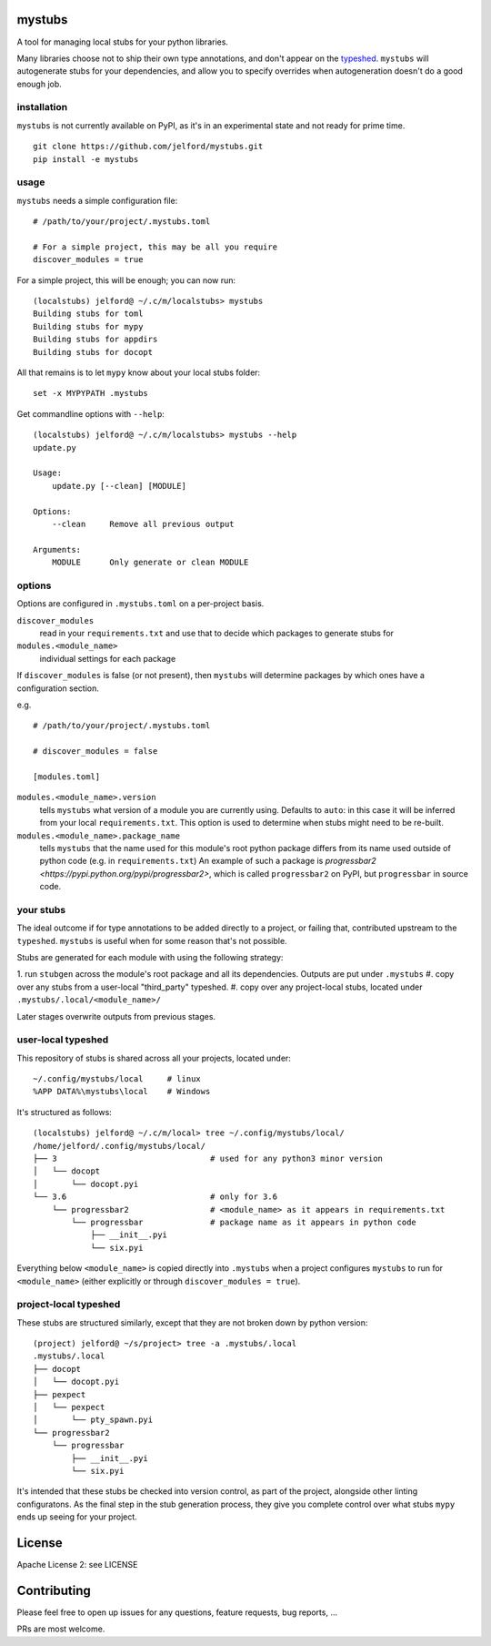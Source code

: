 mystubs
=======

A tool for managing local stubs for your python libraries. 

Many libraries choose not to ship their own type annotations, and don't appear
on the `typeshed <https://github.com/python/typeshed/>`_. ``mystubs`` will
autogenerate stubs for your dependencies, and allow you to specify overrides
when autogeneration doesn't do a good enough job.

installation
------------

``mystubs`` is not currently available on PyPI, as it's in an experimental state
and not ready for prime time.

::

    git clone https://github.com/jelford/mystubs.git
    pip install -e mystubs

usage
-----

``mystubs`` needs a simple configuration file:

::

    # /path/to/your/project/.mystubs.toml

    # For a simple project, this may be all you require
    discover_modules = true

For a simple project, this will be enough; you can now run:

::

    (localstubs) jelford@ ~/.c/m/localstubs> mystubs
    Building stubs for toml
    Building stubs for mypy
    Building stubs for appdirs
    Building stubs for docopt

All that remains is to let ``mypy`` know about your local stubs folder:

::

    set -x MYPYPATH .mystubs

Get commandline options with ``--help``:

::

    (localstubs) jelford@ ~/.c/m/localstubs> mystubs --help
    update.py

    Usage:
        update.py [--clean] [MODULE]

    Options:
        --clean     Remove all previous output

    Arguments:
        MODULE      Only generate or clean MODULE

options
-------

Options are configured in ``.mystubs.toml`` on a per-project basis.

``discover_modules``
  read in your ``requirements.txt`` and use that to decide which packages to generate stubs for

``modules.<module_name>``
  individual settings for each package

If ``discover_modules`` is false (or not present), then ``mystubs`` 
will determine packages by which ones have a configuration section.

e.g.

::

    # /path/to/your/project/.mystubs.toml

    # discover_modules = false

    [modules.toml]

``modules.<module_name>.version``
  tells ``mystubs`` what version of a module you are currently using. 
  Defaults to ``auto``: in this case it will be inferred from your 
  local ``requirements.txt``. This option is used to determine when stubs
  might need to be re-built.

``modules.<module_name>.package_name``
  tells ``mystubs`` that the name used for this module's root python package
  differs from its name used outside of python code (e.g. in ``requirements.txt``)
  An example of such a package is `progressbar2 <https://pypi.python.org/pypi/progressbar2>`,
  which is called ``progressbar2`` on PyPI, but ``progressbar`` in source code.

your stubs
----------

The ideal outcome if for type annotations to be added directly to a project,
or failing that, contributed upstream to the ``typeshed``. ``mystubs`` is
useful when for some reason that's not possible.

Stubs are generated for each module with using the following strategy:

1. run ``stubgen`` across the module's root package and all its dependencies.
Outputs are put under ``.mystubs``
#. copy over any stubs from a user-local "third_party" typeshed.
#. copy over any project-local stubs, located under ``.mystubs/.local/<module_name>/``

Later stages overwrite outputs from previous stages.

user-local typeshed
-------------------

This repository of stubs is shared across all your projects, located under:

::
    
    ~/.config/mystubs/local     # linux
    %APP DATA%\mystubs\local    # Windows

It's structured as follows:

::

    (localstubs) jelford@ ~/.c/m/local> tree ~/.config/mystubs/local/
    /home/jelford/.config/mystubs/local/
    ├── 3                                # used for any python3 minor version
    │   └── docopt
    │       └── docopt.pyi
    └── 3.6                              # only for 3.6
        └── progressbar2                 # <module_name> as it appears in requirements.txt
            └── progressbar              # package name as it appears in python code
                ├── __init__.pyi
                └── six.pyi

Everything below ``<module_name>`` is copied directly into ``.mystubs`` when
a project configures ``mystubs`` to run for ``<module_name>`` (either explicitly
or through ``discover_modules = true``).

project-local typeshed
----------------------

These stubs are structured similarly, except that they are not broken down
by python version:

::

    (project) jelford@ ~/s/project> tree -a .mystubs/.local
    .mystubs/.local
    ├── docopt
    │   └── docopt.pyi
    ├── pexpect
    │   └── pexpect
    │       └── pty_spawn.pyi
    └── progressbar2
        └── progressbar
            ├── __init__.pyi
            └── six.pyi

It's intended that these stubs be checked into version control, as part of the
project, alongside other linting configuratons. As the final step in the stub
generation process, they give you complete control over what stubs ``mypy`` ends
up seeing for your project.

License
=======
Apache License 2: see LICENSE

Contributing
============
Please feel free to open up issues for any questions, feature requests, bug reports, ...

PRs are most welcome.